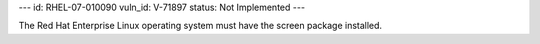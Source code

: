 ---
id: RHEL-07-010090
vuln_id: V-71897
status: Not Implemented
---

The Red Hat Enterprise Linux operating system must have the screen package installed.
